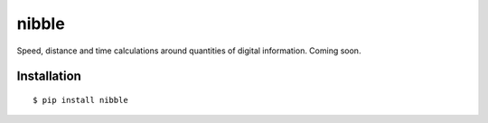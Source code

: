 nibble
======

.. image:: https://img.shields.io/pypi/status/nibble.svg
   :target: https://pypi.python.org/pypi/nibble
.. image:: https://img.shields.io/pypi/v/nibble.svg
   :target: https://pypi.python.org/pypi/nibble
.. image:: https://img.shields.io/pypi/pyversions/nibble.svg
   :target: https://pypi.python.org/pypi/nibble
.. image:: https://travis-ci.org/gebn/nibble.svg?branch=master
   :target: https://travis-ci.org/gebn/nibble
.. image:: https://coveralls.io/repos/github/gebn/nibble/badge.svg?branch=master
   :target: https://coveralls.io/github/gebn/nibble?branch=master
.. image:: https://landscape.io/github/gebn/nibble/master/landscape.svg?style=flat
   :target: https://landscape.io/github/gebn/nibble/master

Speed, distance and time calculations around quantities of digital information. Coming soon.

Installation
------------

::

    $ pip install nibble
